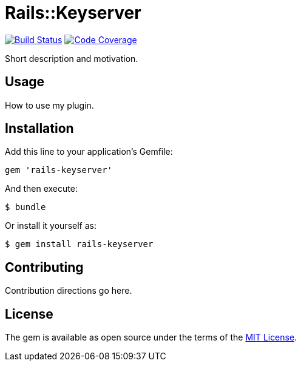 = Rails::Keyserver

image:https://img.shields.io/travis/riboseinc/rails-keyserver/master.svg["Build Status", link="https://travis-ci.org/riboseinc/rails-keyserver"]
image:https://codecov.io/github/riboseinc/rails-keyserver/coverage.svg["Code Coverage", link="https://codecov.io/github/riboseinc/rails-keyserver?branch=master"]

Short description and motivation.

== Usage

How to use my plugin.

== Installation

Add this line to your application’s Gemfile:

[source,ruby]
----
gem 'rails-keyserver'
----

And then execute:

[source,console]
----
$ bundle
----

Or install it yourself as:

[source,console]
----
$ gem install rails-keyserver
----

== Contributing

Contribution directions go here.

== License

The gem is available as open source under the terms of the
http://opensource.org/licenses/MIT[MIT License].
